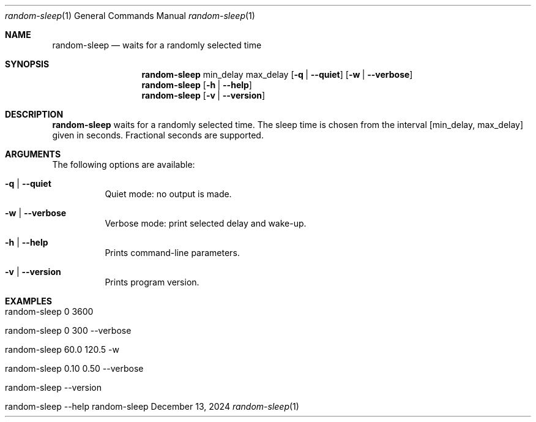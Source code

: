 .\"         ____            _                     _____           _
.\"        / ___| _   _ ___| |_ ___ _ __ ___     |_   _|__   ___ | |___
.\"        \___ \| | | / __| __/ _ \ '_ ` _ \ _____| |/ _ \ / _ \| / __|
.\"         ___) | |_| \__ \ ||  __/ | | | | |_____| | (_) | (_) | \__ \
.\"        |____/ \__, |___/\__\___|_| |_| |_|     |_|\___/ \___/|_|___/
.\"               |___/
.\"                             --- System-Tools ---
.\"                  https://www.nntb.no/~dreibh/system-tools/
.\" ==========================================================================
.\"
.\" Random-Sleep
.\" Copyright (C) 2024-2025 by Thomas Dreibholz
.\"
.\" This program is free software: you can redistribute it and/or modify
.\" it under the terms of the GNU General Public License as published by
.\" the Free Software Foundation, either version 3 of the License, or
.\" (at your option) any later version.
.\"
.\" This program is distributed in the hope that it will be useful,
.\" but WITHOUT ANY WARRANTY; without even the implied warranty of
.\" MERCHANTABILITY or FITNESS FOR A PARTICULAR PURPOSE.  See the
.\" GNU General Public License for more details.
.\"
.\" You should have received a copy of the GNU General Public License
.\" along with this program.  If not, see <http://www.gnu.org/licenses/>.
.\"
.\" Contact: thomas.dreibholz@gmail.com
.\"
.\" ###### Setup ############################################################
.Dd December 13, 2024
.Dt random-sleep 1
.Os random-sleep
.\" ###### Name #############################################################
.Sh NAME
.Nm random-sleep
.Nd waits for a randomly selected time
.\" ###### Synopsis #########################################################
.\" Manpage syntax help:
.\" https://forums.freebsd.org/threads/howto-create-a-manpage-from-scratch.13200/
.Sh SYNOPSIS
.Nm random-sleep
min_delay
max_delay
.Op Fl q | Fl Fl quiet
.Op Fl w | Fl Fl verbose
.Nm random-sleep
.Op Fl h | Fl Fl help
.Nm random-sleep
.Op Fl v | Fl Fl version
.\" ###### Description ######################################################
.Sh DESCRIPTION
.Nm random-sleep
waits for a randomly selected time. The sleep time is chosen from the interval
[min_delay, max_delay] given in seconds. Fractional seconds are supported.
.Pp
.\" ###### Arguments ########################################################
.Sh ARGUMENTS
The following options are available:
.Bl -tag -width indent
.It Fl q | Fl Fl quiet
Quiet mode: no output is made.
.It Fl w | Fl Fl verbose
Verbose mode: print selected delay and wake-up.
.It Fl h | Fl Fl help
Prints command-line parameters.
.It Fl v | Fl Fl version
Prints program version.
.El
.\" ###### Examples #########################################################
.Sh EXAMPLES
.Bl -tag -width indent
.It random-sleep 0 3600
.It random-sleep 0 300 --verbose
.It random-sleep 60.0 120.5 -w
.It random-sleep 0.10 0.50 --verbose
.It random-sleep --version
.It random-sleep --help
.El
